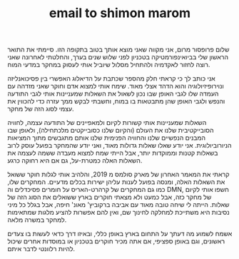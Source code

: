 :PROPERTIES:
:ID:       20210627T195201.034669
:END:
#+TITLE: email to shimon marom

שלום פרופסור מרום,
אני מקווה שאני מוצא אותך בטוב בתקופה הזו.
סיימתי את התואר הראשון שלי בביואינפורמטיקה בטכניון לפני שלוש שנים בערך, והחלטתי
לאחרונה שאני רוצה לחזור לאקדמיה ולהתחיל מסלול שיוביל אותי לעסוק במחקר במדעי המוח. 

אני כותב לך כי קראתי חלק מהספר שכתבת על הדיאלוג האפשרי בין פסיכואנליזה
ונוירופיזיולוגיה והוא הדהד אצלי מאוד. שימח אותי למצוא אדם וחוקר שאני מזדהה עם
העמדה שלו לגבי האופן שבו נכון לשאול את השאלות שמעניינות אותי לגבי התודעה והנפש ולגבי האופן
שהן מתבטאות בו במוח, וחשבתי לבקש ממך עזרה כדי להכווין את עצמי לסוג הזה של
מחקר.

השאלות שמעניינות אותי קשורות לקיום ולמאפיינים של התודעה עצמה, לחוויה
הסובייקטיבית שלנו את העולם (והקיום שלנו כסובייקטים מלכתחילה), ולאופן שבו
המבנים הנפשיים שלנו והחוויה הפנימית שלנו אותם מתגבשים מתוך המציאות הניורוביולוגית. 
אני יודע שאלו שאלות גדולות מאוד, ואני יודע שהמחקר בפועל עוסק לרוב בשאלות קטנות
וממוקדות יותר, אבל הייתי שמח למצוא מעבדה ששמה לעצמה את השאלות האלה כמטרת-על, גם אם
היא רחוקה כרגע. 

קראתי את המאמר האחרון של מארק סולמס מ 2019, והלהיב אותי לגלות חוקר ששואל את השאלות
האלה, ומנסה בפועל לענות עליהן ישירות בכלים מדעיים.
המחקרים שלו, כמו גם המחקרים של קרהרט-האריס על חומרים פסיכדלים וה DMN, חשפו אותי לקיום
של מחקר כזה, אבל כמעט ולא מצאתי חוקרים בארץ ששואלים את הסוג הזה של שאלות. 
הייתה לי שיחה טובה מאוד עם אביבה ברקוביץ' מאונ' חיפה, אבל בגלל כל מיני נסיבות היא משתייכת למחלקה לחינוך שם, ואין להם אפשרות להציע מלגות שמתאימות למחקר במשרה מלאה.

אשמח לשמוע מה דעתך על התחום בארץ באופן כללי, ובאיזו דרך כדאי לעשות בו צעדים ראשונים,
וגם באופן ספציפי, אם אתה מכיר חוקרים בטכניון או במוסדות אחרים שיכול להיות רלוונטי
לדבר איתם.

